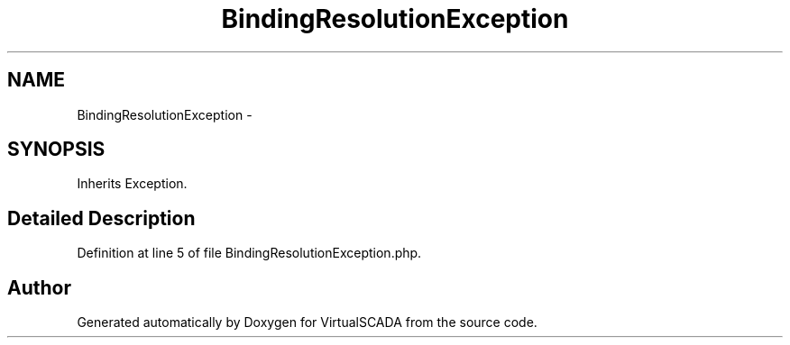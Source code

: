 .TH "BindingResolutionException" 3 "Tue Apr 14 2015" "Version 1.0" "VirtualSCADA" \" -*- nroff -*-
.ad l
.nh
.SH NAME
BindingResolutionException \- 
.SH SYNOPSIS
.br
.PP
.PP
Inherits Exception\&.
.SH "Detailed Description"
.PP 
Definition at line 5 of file BindingResolutionException\&.php\&.

.SH "Author"
.PP 
Generated automatically by Doxygen for VirtualSCADA from the source code\&.

